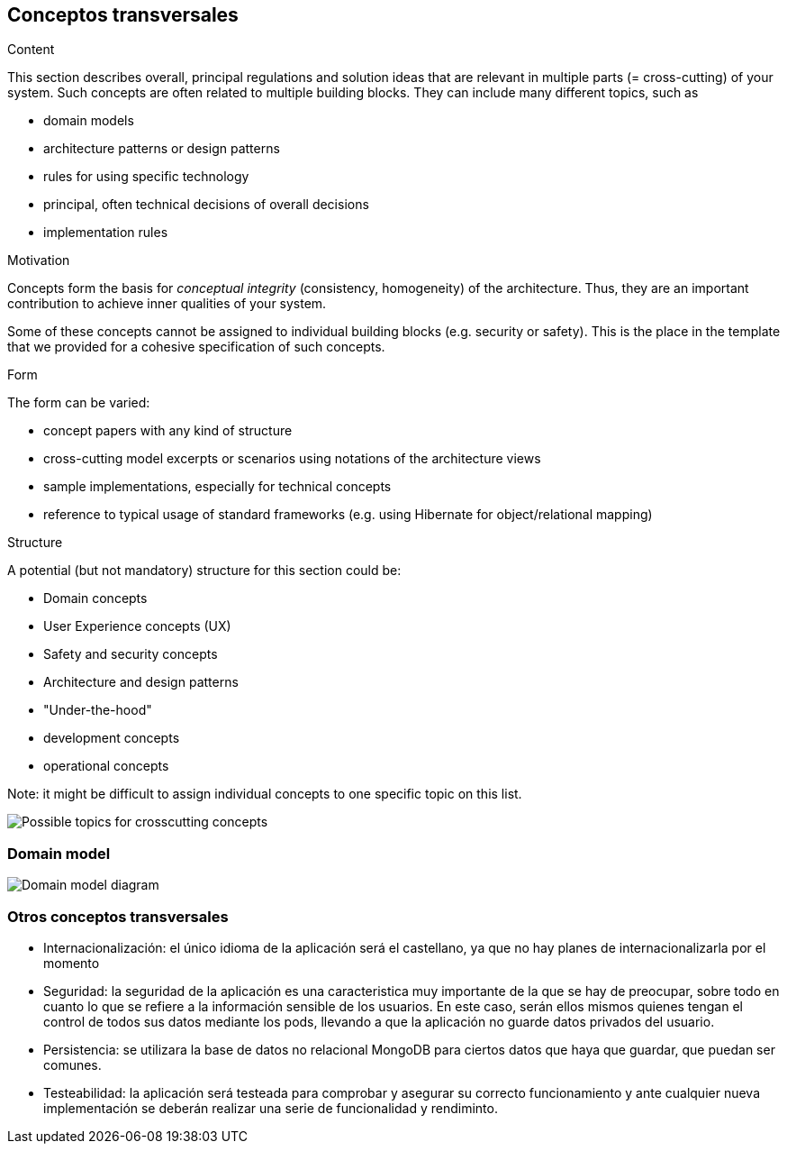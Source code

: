 [[section-concepts]]
== Conceptos transversales


[role="arc42help"]
****
.Content
This section describes overall, principal regulations and solution ideas that are
relevant in multiple parts (= cross-cutting) of your system.
Such concepts are often related to multiple building blocks.
They can include many different topics, such as

* domain models
* architecture patterns or design patterns
* rules for using specific technology
* principal, often technical decisions of overall decisions
* implementation rules

.Motivation
Concepts form the basis for _conceptual integrity_ (consistency, homogeneity)
of the architecture. Thus, they are an important contribution to achieve inner qualities of your system.

Some of these concepts cannot be assigned to individual building blocks
(e.g. security or safety). This is the place in the template that we provided for a
cohesive specification of such concepts.

.Form
The form can be varied:

* concept papers with any kind of structure
* cross-cutting model excerpts or scenarios using notations of the architecture views
* sample implementations, especially for technical concepts
* reference to typical usage of standard frameworks (e.g. using Hibernate for object/relational mapping)

.Structure
A potential (but not mandatory) structure for this section could be:

* Domain concepts
* User Experience concepts (UX)
* Safety and security concepts
* Architecture and design patterns
* "Under-the-hood"
* development concepts
* operational concepts

Note: it might be difficult to assign individual concepts to one specific topic
on this list.

image:08-Crosscutting-Concepts-Structure-EN.png["Possible topics for crosscutting concepts"]
****


=== Domain model

image::domain_model.png["Domain model diagram"]



=== Otros conceptos transversales
* Internacionalización: el único idioma de la aplicación será el castellano, ya que no hay planes de internacionalizarla por el momento

* Seguridad: la seguridad de la aplicación es una caracteristica muy importante de la que se hay de preocupar, sobre todo en cuanto lo que se refiere a la información sensible de los usuarios. En este caso, serán ellos mismos quienes tengan el control de todos sus datos mediante los pods, llevando a que la aplicación no guarde datos privados del usuario. 

* Persistencia: se utilizara la base de datos no relacional MongoDB para ciertos datos que haya que guardar, que puedan ser comunes.

* Testeabilidad: la aplicación será testeada para comprobar y asegurar su correcto funcionamiento y ante cualquier nueva implementación se deberán realizar una serie de funcionalidad y rendiminto.